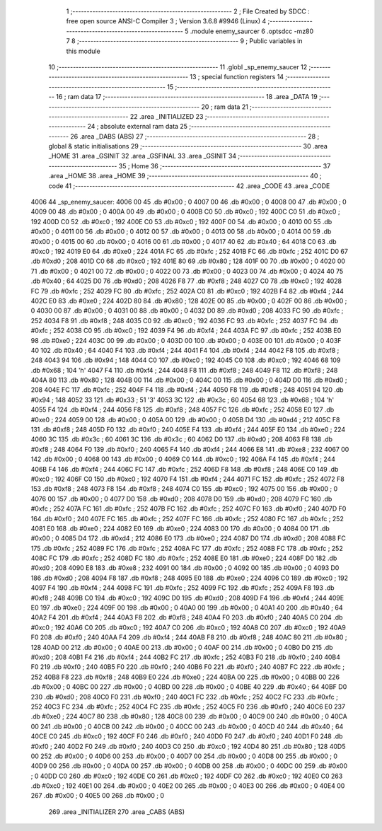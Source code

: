                               1 ;--------------------------------------------------------
                              2 ; File Created by SDCC : free open source ANSI-C Compiler
                              3 ; Version 3.6.8 #9946 (Linux)
                              4 ;--------------------------------------------------------
                              5 	.module enemy_saurcer
                              6 	.optsdcc -mz80
                              7 	
                              8 ;--------------------------------------------------------
                              9 ; Public variables in this module
                             10 ;--------------------------------------------------------
                             11 	.globl _sp_enemy_saucer
                             12 ;--------------------------------------------------------
                             13 ; special function registers
                             14 ;--------------------------------------------------------
                             15 ;--------------------------------------------------------
                             16 ; ram data
                             17 ;--------------------------------------------------------
                             18 	.area _DATA
                             19 ;--------------------------------------------------------
                             20 ; ram data
                             21 ;--------------------------------------------------------
                             22 	.area _INITIALIZED
                             23 ;--------------------------------------------------------
                             24 ; absolute external ram data
                             25 ;--------------------------------------------------------
                             26 	.area _DABS (ABS)
                             27 ;--------------------------------------------------------
                             28 ; global & static initialisations
                             29 ;--------------------------------------------------------
                             30 	.area _HOME
                             31 	.area _GSINIT
                             32 	.area _GSFINAL
                             33 	.area _GSINIT
                             34 ;--------------------------------------------------------
                             35 ; Home
                             36 ;--------------------------------------------------------
                             37 	.area _HOME
                             38 	.area _HOME
                             39 ;--------------------------------------------------------
                             40 ; code
                             41 ;--------------------------------------------------------
                             42 	.area _CODE
                             43 	.area _CODE
   4006                      44 _sp_enemy_saucer:
   4006 00                   45 	.db #0x00	; 0
   4007 00                   46 	.db #0x00	; 0
   4008 00                   47 	.db #0x00	; 0
   4009 00                   48 	.db #0x00	; 0
   400A 00                   49 	.db #0x00	; 0
   400B C0                   50 	.db #0xc0	; 192
   400C C0                   51 	.db #0xc0	; 192
   400D C0                   52 	.db #0xc0	; 192
   400E C0                   53 	.db #0xc0	; 192
   400F 00                   54 	.db #0x00	; 0
   4010 00                   55 	.db #0x00	; 0
   4011 00                   56 	.db #0x00	; 0
   4012 00                   57 	.db #0x00	; 0
   4013 00                   58 	.db #0x00	; 0
   4014 00                   59 	.db #0x00	; 0
   4015 00                   60 	.db #0x00	; 0
   4016 00                   61 	.db #0x00	; 0
   4017 40                   62 	.db #0x40	; 64
   4018 C0                   63 	.db #0xc0	; 192
   4019 E0                   64 	.db #0xe0	; 224
   401A FC                   65 	.db #0xfc	; 252
   401B FC                   66 	.db #0xfc	; 252
   401C D0                   67 	.db #0xd0	; 208
   401D C0                   68 	.db #0xc0	; 192
   401E 80                   69 	.db #0x80	; 128
   401F 00                   70 	.db #0x00	; 0
   4020 00                   71 	.db #0x00	; 0
   4021 00                   72 	.db #0x00	; 0
   4022 00                   73 	.db #0x00	; 0
   4023 00                   74 	.db #0x00	; 0
   4024 40                   75 	.db #0x40	; 64
   4025 D0                   76 	.db #0xd0	; 208
   4026 F8                   77 	.db #0xf8	; 248
   4027 C0                   78 	.db #0xc0	; 192
   4028 FC                   79 	.db #0xfc	; 252
   4029 FC                   80 	.db #0xfc	; 252
   402A C0                   81 	.db #0xc0	; 192
   402B F4                   82 	.db #0xf4	; 244
   402C E0                   83 	.db #0xe0	; 224
   402D 80                   84 	.db #0x80	; 128
   402E 00                   85 	.db #0x00	; 0
   402F 00                   86 	.db #0x00	; 0
   4030 00                   87 	.db #0x00	; 0
   4031 00                   88 	.db #0x00	; 0
   4032 D0                   89 	.db #0xd0	; 208
   4033 FC                   90 	.db #0xfc	; 252
   4034 F8                   91 	.db #0xf8	; 248
   4035 C0                   92 	.db #0xc0	; 192
   4036 FC                   93 	.db #0xfc	; 252
   4037 FC                   94 	.db #0xfc	; 252
   4038 C0                   95 	.db #0xc0	; 192
   4039 F4                   96 	.db #0xf4	; 244
   403A FC                   97 	.db #0xfc	; 252
   403B E0                   98 	.db #0xe0	; 224
   403C 00                   99 	.db #0x00	; 0
   403D 00                  100 	.db #0x00	; 0
   403E 00                  101 	.db #0x00	; 0
   403F 40                  102 	.db #0x40	; 64
   4040 F4                  103 	.db #0xf4	; 244
   4041 F4                  104 	.db #0xf4	; 244
   4042 F8                  105 	.db #0xf8	; 248
   4043 94                  106 	.db #0x94	; 148
   4044 C0                  107 	.db #0xc0	; 192
   4045 C0                  108 	.db #0xc0	; 192
   4046 68                  109 	.db #0x68	; 104	'h'
   4047 F4                  110 	.db #0xf4	; 244
   4048 F8                  111 	.db #0xf8	; 248
   4049 F8                  112 	.db #0xf8	; 248
   404A 80                  113 	.db #0x80	; 128
   404B 00                  114 	.db #0x00	; 0
   404C 00                  115 	.db #0x00	; 0
   404D D0                  116 	.db #0xd0	; 208
   404E FC                  117 	.db #0xfc	; 252
   404F F4                  118 	.db #0xf4	; 244
   4050 F8                  119 	.db #0xf8	; 248
   4051 94                  120 	.db #0x94	; 148
   4052 33                  121 	.db #0x33	; 51	'3'
   4053 3C                  122 	.db #0x3c	; 60
   4054 68                  123 	.db #0x68	; 104	'h'
   4055 F4                  124 	.db #0xf4	; 244
   4056 F8                  125 	.db #0xf8	; 248
   4057 FC                  126 	.db #0xfc	; 252
   4058 E0                  127 	.db #0xe0	; 224
   4059 00                  128 	.db #0x00	; 0
   405A 00                  129 	.db #0x00	; 0
   405B D4                  130 	.db #0xd4	; 212
   405C F8                  131 	.db #0xf8	; 248
   405D F0                  132 	.db #0xf0	; 240
   405E F4                  133 	.db #0xf4	; 244
   405F E0                  134 	.db #0xe0	; 224
   4060 3C                  135 	.db #0x3c	; 60
   4061 3C                  136 	.db #0x3c	; 60
   4062 D0                  137 	.db #0xd0	; 208
   4063 F8                  138 	.db #0xf8	; 248
   4064 F0                  139 	.db #0xf0	; 240
   4065 F4                  140 	.db #0xf4	; 244
   4066 E8                  141 	.db #0xe8	; 232
   4067 00                  142 	.db #0x00	; 0
   4068 00                  143 	.db #0x00	; 0
   4069 C0                  144 	.db #0xc0	; 192
   406A F4                  145 	.db #0xf4	; 244
   406B F4                  146 	.db #0xf4	; 244
   406C FC                  147 	.db #0xfc	; 252
   406D F8                  148 	.db #0xf8	; 248
   406E C0                  149 	.db #0xc0	; 192
   406F C0                  150 	.db #0xc0	; 192
   4070 F4                  151 	.db #0xf4	; 244
   4071 FC                  152 	.db #0xfc	; 252
   4072 F8                  153 	.db #0xf8	; 248
   4073 F8                  154 	.db #0xf8	; 248
   4074 C0                  155 	.db #0xc0	; 192
   4075 00                  156 	.db #0x00	; 0
   4076 00                  157 	.db #0x00	; 0
   4077 D0                  158 	.db #0xd0	; 208
   4078 D0                  159 	.db #0xd0	; 208
   4079 FC                  160 	.db #0xfc	; 252
   407A FC                  161 	.db #0xfc	; 252
   407B FC                  162 	.db #0xfc	; 252
   407C F0                  163 	.db #0xf0	; 240
   407D F0                  164 	.db #0xf0	; 240
   407E FC                  165 	.db #0xfc	; 252
   407F FC                  166 	.db #0xfc	; 252
   4080 FC                  167 	.db #0xfc	; 252
   4081 E0                  168 	.db #0xe0	; 224
   4082 E0                  169 	.db #0xe0	; 224
   4083 00                  170 	.db #0x00	; 0
   4084 00                  171 	.db #0x00	; 0
   4085 D4                  172 	.db #0xd4	; 212
   4086 E0                  173 	.db #0xe0	; 224
   4087 D0                  174 	.db #0xd0	; 208
   4088 FC                  175 	.db #0xfc	; 252
   4089 FC                  176 	.db #0xfc	; 252
   408A FC                  177 	.db #0xfc	; 252
   408B FC                  178 	.db #0xfc	; 252
   408C FC                  179 	.db #0xfc	; 252
   408D FC                  180 	.db #0xfc	; 252
   408E E0                  181 	.db #0xe0	; 224
   408F D0                  182 	.db #0xd0	; 208
   4090 E8                  183 	.db #0xe8	; 232
   4091 00                  184 	.db #0x00	; 0
   4092 00                  185 	.db #0x00	; 0
   4093 D0                  186 	.db #0xd0	; 208
   4094 F8                  187 	.db #0xf8	; 248
   4095 E0                  188 	.db #0xe0	; 224
   4096 C0                  189 	.db #0xc0	; 192
   4097 F4                  190 	.db #0xf4	; 244
   4098 FC                  191 	.db #0xfc	; 252
   4099 FC                  192 	.db #0xfc	; 252
   409A F8                  193 	.db #0xf8	; 248
   409B C0                  194 	.db #0xc0	; 192
   409C D0                  195 	.db #0xd0	; 208
   409D F4                  196 	.db #0xf4	; 244
   409E E0                  197 	.db #0xe0	; 224
   409F 00                  198 	.db #0x00	; 0
   40A0 00                  199 	.db #0x00	; 0
   40A1 40                  200 	.db #0x40	; 64
   40A2 F4                  201 	.db #0xf4	; 244
   40A3 F8                  202 	.db #0xf8	; 248
   40A4 F0                  203 	.db #0xf0	; 240
   40A5 C0                  204 	.db #0xc0	; 192
   40A6 C0                  205 	.db #0xc0	; 192
   40A7 C0                  206 	.db #0xc0	; 192
   40A8 C0                  207 	.db #0xc0	; 192
   40A9 F0                  208 	.db #0xf0	; 240
   40AA F4                  209 	.db #0xf4	; 244
   40AB F8                  210 	.db #0xf8	; 248
   40AC 80                  211 	.db #0x80	; 128
   40AD 00                  212 	.db #0x00	; 0
   40AE 00                  213 	.db #0x00	; 0
   40AF 00                  214 	.db #0x00	; 0
   40B0 D0                  215 	.db #0xd0	; 208
   40B1 F4                  216 	.db #0xf4	; 244
   40B2 FC                  217 	.db #0xfc	; 252
   40B3 F0                  218 	.db #0xf0	; 240
   40B4 F0                  219 	.db #0xf0	; 240
   40B5 F0                  220 	.db #0xf0	; 240
   40B6 F0                  221 	.db #0xf0	; 240
   40B7 FC                  222 	.db #0xfc	; 252
   40B8 F8                  223 	.db #0xf8	; 248
   40B9 E0                  224 	.db #0xe0	; 224
   40BA 00                  225 	.db #0x00	; 0
   40BB 00                  226 	.db #0x00	; 0
   40BC 00                  227 	.db #0x00	; 0
   40BD 00                  228 	.db #0x00	; 0
   40BE 40                  229 	.db #0x40	; 64
   40BF D0                  230 	.db #0xd0	; 208
   40C0 F0                  231 	.db #0xf0	; 240
   40C1 FC                  232 	.db #0xfc	; 252
   40C2 FC                  233 	.db #0xfc	; 252
   40C3 FC                  234 	.db #0xfc	; 252
   40C4 FC                  235 	.db #0xfc	; 252
   40C5 F0                  236 	.db #0xf0	; 240
   40C6 E0                  237 	.db #0xe0	; 224
   40C7 80                  238 	.db #0x80	; 128
   40C8 00                  239 	.db #0x00	; 0
   40C9 00                  240 	.db #0x00	; 0
   40CA 00                  241 	.db #0x00	; 0
   40CB 00                  242 	.db #0x00	; 0
   40CC 00                  243 	.db #0x00	; 0
   40CD 40                  244 	.db #0x40	; 64
   40CE C0                  245 	.db #0xc0	; 192
   40CF F0                  246 	.db #0xf0	; 240
   40D0 F0                  247 	.db #0xf0	; 240
   40D1 F0                  248 	.db #0xf0	; 240
   40D2 F0                  249 	.db #0xf0	; 240
   40D3 C0                  250 	.db #0xc0	; 192
   40D4 80                  251 	.db #0x80	; 128
   40D5 00                  252 	.db #0x00	; 0
   40D6 00                  253 	.db #0x00	; 0
   40D7 00                  254 	.db #0x00	; 0
   40D8 00                  255 	.db #0x00	; 0
   40D9 00                  256 	.db #0x00	; 0
   40DA 00                  257 	.db #0x00	; 0
   40DB 00                  258 	.db #0x00	; 0
   40DC 00                  259 	.db #0x00	; 0
   40DD C0                  260 	.db #0xc0	; 192
   40DE C0                  261 	.db #0xc0	; 192
   40DF C0                  262 	.db #0xc0	; 192
   40E0 C0                  263 	.db #0xc0	; 192
   40E1 00                  264 	.db #0x00	; 0
   40E2 00                  265 	.db #0x00	; 0
   40E3 00                  266 	.db #0x00	; 0
   40E4 00                  267 	.db #0x00	; 0
   40E5 00                  268 	.db #0x00	; 0
                            269 	.area _INITIALIZER
                            270 	.area _CABS (ABS)
